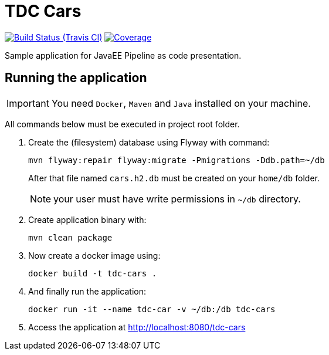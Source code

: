 = TDC Cars

image:https://travis-ci.org/rmpestano/tdc-cars.svg[Build Status (Travis CI), link=https://travis-ci.org/rmpestano/tdc-cars]
image:https://coveralls.io/repos/rmpestano/tdc-cars/badge.png[Coverage, link=https://coveralls.io/r/rmpestano/tdc-cars]


Sample application for JavaEE Pipeline as code presentation.


== Running the application

IMPORTANT: You need `Docker`, `Maven` and `Java` installed on your machine.

All commands below must be executed in project root folder.

. Create the (filesystem) database using Flyway with command:
+
----
mvn flyway:repair flyway:migrate -Pmigrations -Ddb.path=~/db
----
After that file named `cars.h2.db` must be created on your `home/db` folder.
+
NOTE: your user must have write permissions in `~/db` directory.
. Create application binary with:
+
----
mvn clean package
----
. Now create a docker image using:
+
----
docker build -t tdc-cars .
----

. And finally run the application:
+
----
docker run -it --name tdc-car -v ~/db:/db tdc-cars
----
+
. Access the application at http://localhost:8080/tdc-cars
